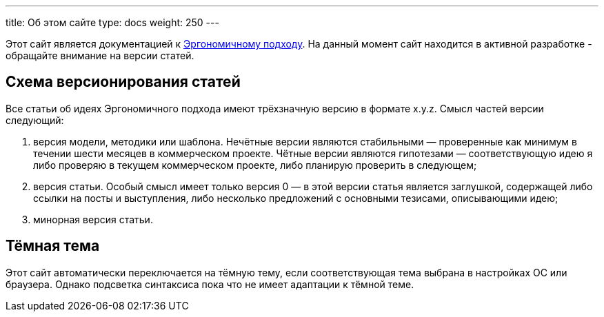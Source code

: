 ---
title: Об этом сайте
type: docs
weight: 250
---

:source-highlighter: rouge
:icons: font
:sectanchors:
:toc:
:imagesdir: /docs/images

Этот сайт является документацией к link:++{{<ref "/">}}++[Эргономичному подходу].
На данный момент сайт находится в активной разработке - обращайте внимание на версии статей.

== Схема версионирования статей

Все статьи об идеях Эргономичного подхода имеют трёхзначную версию в формате x.y.z.
Смысл частей версии следующий:

. версия модели, методики или шаблона.
  Нечётные версии являются стабильными — проверенные как минимум в течении шести месяцев в коммерческом проекте.
  Чётные версии являются гипотезами — соответствующую идею я либо проверяю в текущем коммерческом проекте, либо планирую проверить в следующем;
. версия статьи.
  Особый смысл имеет только версия 0 — в этой версии статья является заглушкой, содержащей либо ссылки на посты и выступления, либо несколько предложений с основными тезисами, описывающими идею;
. минорная версия статьи.

== Тёмная тема

Этот сайт автоматически переключается на тёмную тему, если соответствующая тема выбрана в настройках ОС или браузера.
Однако подсветка синтаксиса пока что не имеет адаптации к тёмной теме.